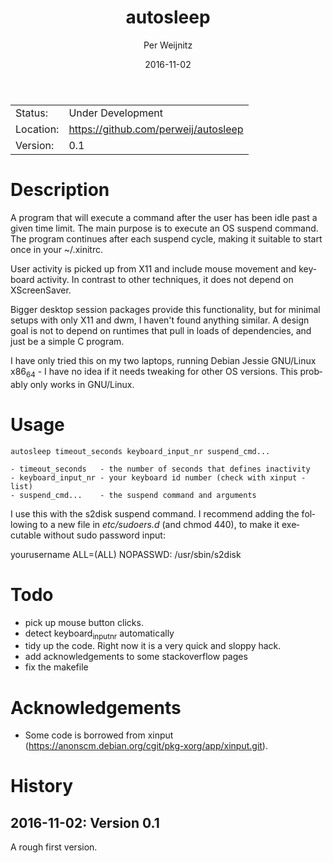 #+TITLE:     autosleep
#+AUTHOR:    Per Weijnitz
#+EMAIL:     per.weijnitz@gmail.com
#+DATE:      2016-11-02
#+DESCRIPTION: 
#+KEYWORDS: 
#+LANGUAGE:  en
#+OPTIONS:   H:3 num:t toc:nil \n:nil @:t ::t |:t ^:t -:t f:t *:t <:t
#+OPTIONS:   TeX:t LaTeX:nil skip:nil d:nil todo:nil pri:nil tags:not-in-toc
#+EXPORT_EXCLUDE_TAGS: exclude
#+STARTUP:    showall

 | Status:   | Under Development                   |
 | Location: | [[https://github.com/perweij/autosleep]] |
 | Version:  | 0.1                                 |

* Description

A program that will execute a command after the user has been idle
past a given time limit. The main purpose is to execute an OS suspend
command. The program continues after each suspend cycle, making it
suitable to start once in your ~/.xinitrc.

User activity is picked up from X11 and include mouse movement and keyboard
activity. In contrast to other techniques, it does not depend on XScreenSaver.

Bigger desktop session packages provide this functionality,
but for minimal setups with only X11 and dwm, I haven't found anything
similar. A design goal is not to depend on runtimes that pull in loads
of dependencies, and just be a simple C program.

I have only tried this on my two laptops, running Debian Jessie
GNU/Linux x86_64 - I have no idea if it needs tweaking for other OS
versions. This probably only works in GNU/Linux.


* Usage
#+BEGIN_EXAMPLE
 autosleep timeout_seconds keyboard_input_nr suspend_cmd...

 - timeout_seconds   - the number of seconds that defines inactivity
 - keyboard_input_nr - your keyboard id number (check with xinput -list)
 - suspend_cmd...    - the suspend command and arguments
#+END_EXAMPLE

I use this with the s2disk suspend command. I recommend adding the
following to a new file in /etc/sudoers.d/ (and chmod 440), to make it
executable without sudo password input:

  yourusername ALL=(ALL) NOPASSWD: /usr/sbin/s2disk


* Todo
 - pick up mouse button clicks.
 - detect keyboard_input_nr automatically
 - tidy up the code. Right now it is a very quick and sloppy hack.
 - add acknowledgements to some stackoverflow pages
 - fix the makefile

* Acknowledgements
 - Some code is borrowed from xinput (https://anonscm.debian.org/cgit/pkg-xorg/app/xinput.git).


* History

** 2016-11-02: Version 0.1
A rough first version.










